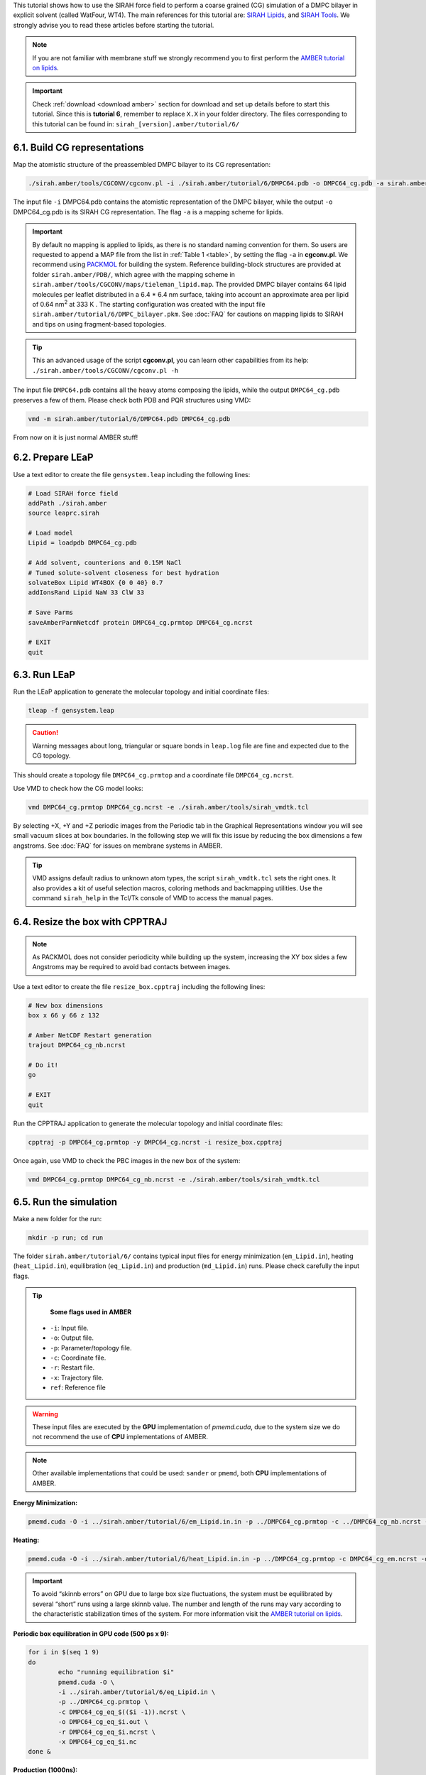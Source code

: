 This tutorial shows how to use the SIRAH force field to perform a coarse grained (CG) simulation of a
DMPC bilayer in explicit solvent (called WatFour, WT4). The main references for
this tutorial are: `SIRAH Lipids <https://doi.org/10.1021/acs.jctc.9b00435>`_, and `SIRAH Tools <https://academic.oup.com/bioinformatics/article/32/10/1568/1743152>`_.
We strongly advise you to read these articles before starting the tutorial.

.. note::

	If you are not familiar with membrane stuff we strongly recommend you to first perform the `AMBER tutorial on lipids <http://ambermd.org/tutorials/advanced/tutorial16/>`__.
	

.. important::

    Check :ref:`download <download amber>` section for download and set up details before to start this tutorial.     
    Since this is **tutorial 6**, remember to replace ``X.X`` in your folder directory. The files corresponding to this tutorial can be found in: ``sirah_[version].amber/tutorial/6/``
	
6.1. Build CG representations
______________________________

Map the atomistic structure of the preassembled DMPC bilayer to its CG representation:  

.. code-block:: bash

  ./sirah.amber/tools/CGCONV/cgconv.pl -i ./sirah.amber/tutorial/6/DMPC64.pdb -o DMPC64_cg.pdb -a sirah.amber/tools/CGCONV/maps/tieleman_lipid.map  
  
The input file ``-i`` DMPC64.pdb contains the atomistic representation of the DMPC bilayer, while the output ``-o`` DMPC64_cg.pdb is its SIRAH CG representation. The flag ``-a`` is a mapping scheme for lipids.

.. important::

	By default no mapping is applied to lipids, as there is no standard naming convention for them. So users are requested to append a MAP file from the list in :ref:`Table 1 <table>`, by setting the flag ``-a`` in **cgconv.pl**. We recommend using `PACKMOL <https://m3g.github.io/packmol/>`_ for building the system. Reference building-block structures are provided at folder ``sirah.amber/PDB/``, which agree with the mapping scheme in ``sirah.amber/tools/CGCONV/maps/tieleman_lipid.map``. The provided DMPC bilayer contains 64 lipid molecules per leaflet distributed in a 6.4 \* 6.4 nm surface, taking into account an approximate area per lipid of 0.64 nm\ :sup:`2` \ at 333 K  . The starting configuration was created with the input file ``sirah.amber/tutorial/6/DMPC_bilayer.pkm``. See :doc:`FAQ` for cautions on mapping lipids to SIRAH and tips on using fragment-based topologies.   

.. tip::

  This an advanced usage of the script **cgconv.pl**, you can learn other capabilities from its help:
  ``./sirah.amber/tools/CGCONV/cgconv.pl -h``

The input file ``DMPC64.pdb`` contains all the heavy atoms composing the lipids, while the output ``DMPC64_cg.pdb`` preserves a few of them. Please check both PDB and PQR structures using VMD:	

.. code-block:: bash

  vmd -m sirah.amber/tutorial/6/DMPC64.pdb DMPC64_cg.pdb


From now on it is just normal AMBER stuff!

6.2. Prepare LEaP
___________________

Use a text editor to create the file ``gensystem.leap`` including the following lines:

.. code-block:: console

    # Load SIRAH force field
    addPath ./sirah.amber
    source leaprc.sirah

    # Load model
    Lipid = loadpdb DMPC64_cg.pdb

    # Add solvent, counterions and 0.15M NaCl
    # Tuned solute-solvent closeness for best hydration
    solvateBox Lipid WT4BOX {0 0 40} 0.7
    addIonsRand Lipid NaW 33 ClW 33

    # Save Parms
    saveAmberParmNetcdf protein DMPC64_cg.prmtop DMPC64_cg.ncrst

    # EXIT
    quit

.. seealso::

   The available ionic species in SIRAH force field are: ``Na⁺`` (NaW), ``K⁺`` (KW) and ``Cl⁻`` (ClW). One ion pair (e.g. NaW-ClW) each 34 WT4 molecules renders a salt concentration of ~0.15M (see :ref:`Appendix <Appendix>` for details). 
   Counterions were added according to `Machado et al. <https://pubs.acs.org/doi/10.1021/acs.jctc.9b00953>`_.

6.3. Run LEaP
_______________

Run the LEaP application to generate the molecular topology and initial coordinate files:

.. code-block:: bash

    tleap -f gensystem.leap

.. caution::

    Warning messages about long, triangular or square bonds in ``leap.log`` file are fine and expected due to the CG topology.

This should create a topology file ``DMPC64_cg.prmtop`` and a coordinate file ``DMPC64_cg.ncrst``.

Use VMD to check how the CG model looks:

.. code-block:: bash

  vmd DMPC64_cg.prmtop DMPC64_cg.ncrst -e ./sirah.amber/tools/sirah_vmdtk.tcl

By selecting +X, +Y and +Z periodic images from the Periodic tab in the Graphical Representations window you will see small vacuum slices at box boundaries. In the following step we will fix this issue by reducing the box dimensions a few angstroms. See :doc:`FAQ` for issues on membrane systems in AMBER.

.. tip::

    VMD assigns default radius to unknown atom types, the script ``sirah_vmdtk.tcl`` sets the right
    ones. It also provides a kit of useful selection macros, coloring methods and backmapping utilities.
    Use the command ``sirah_help`` in the Tcl/Tk console of VMD to access the manual pages.

6.4. Resize the box with CPPTRAJ
_________________________________

.. note::

	As PACKMOL does not consider periodicity while building up the system, increasing the XY box sides a few Angstroms may be required to avoid bad contacts between images.
		
Use a text editor to create the file ``resize_box.cpptraj`` including the following lines:

.. code-block:: console

    # New box dimensions
    box x 66 y 66 z 132
 
    # Amber NetCDF Restart generation
    trajout DMPC64_cg_nb.ncrst

    # Do it!
    go

    # EXIT
    quit

Run the CPPTRAJ application to generate the molecular topology and initial coordinate files:

.. code-block:: bash

    cpptraj -p DMPC64_cg.prmtop -y DMPC64_cg.ncrst -i resize_box.cpptraj

Once again, use VMD to check the PBC images in the new box of the system:

.. code-block:: bash

  vmd DMPC64_cg.prmtop DMPC64_cg_nb.ncrst -e ./sirah.amber/tools/sirah_vmdtk.tcl
  
	
6.5. Run the simulation
________________________

Make a new folder for the run:

.. code-block:: bash

    mkdir -p run; cd run

The folder ``sirah.amber/tutorial/6/`` contains typical input files for energy minimization
(``em_Lipid.in``), heating (``heat_Lipid.in``), equilibration (``eq_Lipid.in``) and production (``md_Lipid.in``) runs. Please check carefully the input flags.

.. tip::

    **Some flags used in AMBER**

   - ``-i``: Input file.
   - ``-o``: Output file.
   - ``-p``: Parameter/topology file.
   - ``-c``: Coordinate file.
   - ``-r``: Restart file.
   - ``-x``: Trajectory file.
   - ``ref``: Reference file


.. warning::

	These input files are executed by the **GPU** implementation of *pmemd.cuda*, due to the system size we do not recommend the use of **CPU** implementations of AMBER.

.. note::

    Other available implementations that could be used: ``sander``  or ``pmemd``, both **CPU** implementations of AMBER. 

	
**Energy Minimization:**

.. code-block:: bash

	pmemd.cuda -O -i ../sirah.amber/tutorial/6/em_Lipid.in.in -p ../DMPC64_cg.prmtop -c ../DMPC64_cg_nb.ncrst -o DMPC64_cg_em.out -r DMPC64_cg_em.ncrst &
 
**Heating:**

.. code-block:: bash

	pmemd.cuda -O -i ../sirah.amber/tutorial/6/heat_Lipid.in.in -p ../DMPC64_cg.prmtop -c DMPC64_cg_em.ncrst -o DMPC64_cg_eq_0.out -r DMPC64_cg_eq_0.ncrst -x DMPC64_cg_eq_0.nc &

.. important::

	To avoid “skinnb errors” on GPU due to large box size fluctuations, the system must be equilibrated by several “short” runs using a large skinnb value. The number and length of the runs may vary according to the characteristic stabilization times of the system. For more information visit the `AMBER tutorial on lipids <http://ambermd.org/tutorials/advanced/tutorial16/>`__.
	
**Periodic box equilibration in GPU code (500 ps x 9):**

.. code-block:: bash

	for i in $(seq 1 9)
	do
		echo "running equilibration $i"
		pmemd.cuda -O \
		-i ../sirah.amber/tutorial/6/eq_Lipid.in \
		-p ../DMPC64_cg.prmtop \
		-c DMPC64_cg_eq_$(($i -1)).ncrst \
		-o DMPC64_cg_eq_$i.out \
		-r DMPC64_cg_eq_$i.ncrst \
		-x DMPC64_cg_eq_$i.nc
	done &
  
**Production (1000ns):**

.. code-block:: bash

   pmemd.cuda -O -i ../sirah.amber/tutorial/6/md_Lipid.in.in -p ../DMPC64_cg.prmtop -c DMPC64_cg_eq_9.ncrst -o DMPC64_cg_md.out -r DMPC64_cg_md.ncrst -x DMPC64_cg_md.nc &



6.6. Visualizing the simulation
_______________________________

That’s it! Now you can analyze the trajectory.


Process the output trajectory to account for the Periodic Boundary Conditions (PBC):

  .. code-block:: bash

      echo -e "autoimage\ngo\nquit\n" | cpptraj -p ../DMPC64_cg.prmtop -y DMPC64_cg_md.nc -x DMPC64_cg_md_pbc.nc --interactive


Now you can check the simulation using VMD:

.. code-block::

    vmd ../DMPC64_cg.prmtop DMPC64_cg_md_pbc.nc -e ../sirah.amber/tools/sirah_vmdtk.tcl

.. note::

    The file ``sirah_vmdtk.tcl`` is a Tcl script that is part of SIRAH Tools and contains the macros to properly visualize the coarse-grained structures in VMD.
	
You can also use CPPTRAJ to calculate the area per lipid:

.. code-block:: bash

     cpptraj -p ../DMPC64_cg.prmtop -i ../sirah.amber/tutorial/6/area_lipid.cpptraj

Use Grace to plot the results:

.. code-block:: bash

     xmgrace apl_DMPC64_310K.dat

.. note::

    To calculate the area per lipid, divide the membrane's area by the DMPC molecules per leaflet:   
	
	.. math::
		\frac{Area}{Lipid} = \frac{Box(x) * Box(y)}{64} 


And density profiles and bilayer thickness: 

.. code-block:: bash

     cpptraj -p ../DMPC64_cg.prmtop -i ../sirah.amber/tutorial/6/dens_profile.cpptraj

Use Grace to plot the results:

.. code-block:: bash

     xmgrace -nxy dens_profile_DMPC64_310K.dat

.. note::

    The thickness of the bilayer is the distance between the two peaks corresponding to the position of phosphate beads (BFO) along the z-axis.


.. _table: 

Table 1. Available mapping files (MAPs) at folder ``sirah.amber/tools/CGCONV/maps/`` for converting atomistic lipid structures to SIRAH models. **Important!** MAPs can not inter-convert different name conventions, e.g. amber_lipid.map won’t generate fragment-based residues from residue-based force fields. Due to possible nomenclature conflicts, users are advised to check and modify the MAPs as required.

+-------------------------+------------+------------------------------------------+----------------------------------------------------------------+
|      **Map**            | **Type**\* | **Compatibility**                        | **Source**                                                     |
+-------------------------+------------+------------------------------------------+----------------------------------------------------------------+
| amber_lipid.map         |   F        | AMBER Lipid11-17 force fields            | | `AMBER <http://ambermd.org/>`__                              |
|                         |            |                                          | | `HTMD <https://software.acellera.com/htmd/index.html>`__     | 
+-------------------------+------------+------------------------------------------+----------------------------------------------------------------+
| GAFF_lipid.map          |   R        | AMBER GAFF force field                   | `LipidBook <https://lipidbook.org/>`__                         |
+-------------------------+------------+------------------------------------------+----------------------------------------------------------------+
| charmm_lipid.map        |   R        | | CHARMM 27/36 force field, and “CHARMM  | | `CHARMM-GUI <https://charmm-gui.org/>`__                     |
|                         |            | | compatible” GAFF nomenclature          | | `GROMACS <https://www.gromacs.org/>`__                       |  
|                         |            |                                          | | `LipidBook <https://lipidbook.org/>`__                       | 
|                         |            |                                          | | `MemBuilder <http://bioinf.modares.ac.ir/software/mb/>`__    |     
|                         |            |                                          | | `HTMD <https://software.acellera.com/htmd/index.html>`__     |
|                         |            |                                          | | `VMD <https://www.ks.uiuc.edu/Research/vmd/>`_               |   
+-------------------------+------------+------------------------------------------+----------------------------------------------------------------+
| slipids.map             |   R        | Stockholm lipids force field             | | `SLIPIDS <http://www.fos.su.se/~sasha/SLipids/About.html>`__ |
|                         |            |                                          | | `MemBuilder <http://bioinf.modares.ac.ir/software/mb/>`__    |   
+-------------------------+------------+------------------------------------------+----------------------------------------------------------------+
| OPLSA-AA_2014_lipid.map |   R        | All-atoms lipids for OPLS force field    | | `Maciejewski <https://doi.org/10.1021/jp5016627>`__          |
+-------------------------+------------+------------------------------------------+----------------------------------------------------------------+
| OPLSA-UA_lipid.map      |   R        | United-atom lipids for OPLS force field  | `LipidBook <https://lipidbook.org/>`__                         |
+-------------------------+------------+------------------------------------------+----------------------------------------------------------------+
| GROMOS43a1_lipid.map    |   R        | | United-atom lipids for GROMOS 43a1 and | | `LipidBook <https://lipidbook.org/>`__                       |
|                         |            | | CKP force fields                       | | `MemBuilder <http://bioinf.modares.ac.ir/software/mb/>`__    |      
+-------------------------+------------+------------------------------------------+----------------------------------------------------------------+
| GROMOS43a1-s3_lipid.map |   R        | | United-atom lipids for GROMOS 43a1-s3  | | `GROMACS <https://www.gromacs.org/>`__                       |
|                         |            | | force field                            | | `LipidBook <https://lipidbook.org/>`__                       |
|                         |            |                                          | | `MemBuilder <http://bioinf.modares.ac.ir/software/mb/>`__    |
+-------------------------+------------+------------------------------------------+----------------------------------------------------------------+
| GROMOS53a6_lipid.map    |   R        | | United-atom lipids for GROMOS 53a6     | | `GROMACS <https://www.gromacs.org/>`__                       |
|                         |            | | force field                            | | `LipidBook <https://lipidbook.org/>`__                       | 
|                         |            |                                          | | `MemBuilder <http://bioinf.modares.ac.ir/software/mb/>`__    | 
+-------------------------+------------+------------------------------------------+----------------------------------------------------------------+
| tieleman_lipid.map      |   R        | | Berger lipids as implemented by        | | `Tieleman <https://doi.org/10.1021/ja0624321>`__             |
|                         |            | | Tieleman et al. for GROMOS             | | `LipidBook <https://lipidbook.org/>`__                       |  
|                         |            | | force fields.                          |                                                                |
+-------------------------+------------+------------------------------------------+----------------------------------------------------------------+

\* Fragment-based (F) or Residue-based (R) topology.